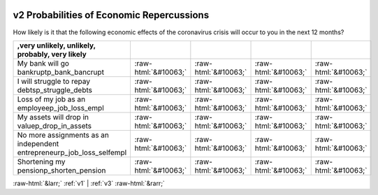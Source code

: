 .. _v2:

 
 .. role:: raw-html(raw) 
        :format: html 

v2 Probabilities of Economic Repercussions
==========================================

How likely is it that the following economic effects of the coronavirus crisis will occur to you in the next 12 months?

.. csv-table::
   :delim: |
   :header: ,very unlikely, unlikely, probably, very likely

           My bank will go bankruptp_bank_bancrupt|:raw-html:`&#10063;`|:raw-html:`&#10063;`|:raw-html:`&#10063;`|:raw-html:`&#10063;`
           I will struggle to repay debtsp_struggle_debts|:raw-html:`&#10063;`|:raw-html:`&#10063;`|:raw-html:`&#10063;`|:raw-html:`&#10063;`
           Loss of my job as an employeep_job_loss_empl|:raw-html:`&#10063;`|:raw-html:`&#10063;`|:raw-html:`&#10063;`|:raw-html:`&#10063;`
           My assets will drop in valuep_drop_in_assets|:raw-html:`&#10063;`|:raw-html:`&#10063;`|:raw-html:`&#10063;`|:raw-html:`&#10063;`
           No more assignments as an independent entrepreneurp_job_loss_selfempl|:raw-html:`&#10063;`|:raw-html:`&#10063;`|:raw-html:`&#10063;`|:raw-html:`&#10063;`
           Shortening my pensionp_shorten_pension|:raw-html:`&#10063;`|:raw-html:`&#10063;`|:raw-html:`&#10063;`|:raw-html:`&#10063;`

.. image:: ../_screenshots/v2.png


:raw-html:`&larr;` :ref:`v1` | :ref:`v3` :raw-html:`&rarr;`
